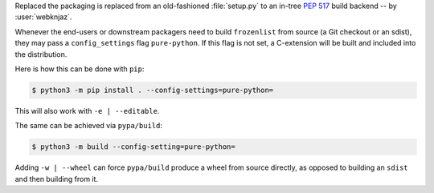 Replaced the packaging is replaced from an old-fashioned :file:`setup.py` to an
in-tree :pep:`517` build backend -- by :user:`webknjaz`.

Whenever the end-users or downstream packagers need to build ``frozenlist``
from source (a Git checkout or an sdist), they may pass a ``config_settings``
flag ``pure-python``. If this flag is not set, a C-extension will be built
and included into the distribution.

Here is how this can be done with ``pip``:

.. code-block:: console

    $ python3 -m pip install . --config-settings=pure-python=

This will also work with ``-e | --editable``.

The same can be achieved via ``pypa/build``:

.. code-block:: console

    $ python3 -m build --config-setting=pure-python=

Adding ``-w | --wheel`` can force ``pypa/build`` produce a wheel from source
directly, as opposed to building an ``sdist`` and then building from it.
